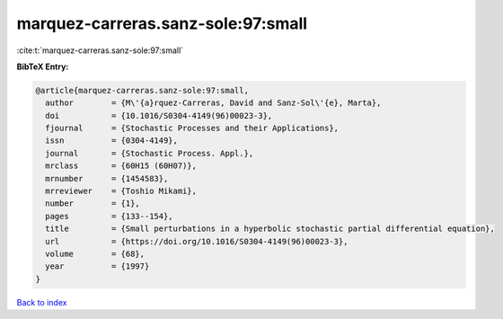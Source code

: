 marquez-carreras.sanz-sole:97:small
===================================

:cite:t:`marquez-carreras.sanz-sole:97:small`

**BibTeX Entry:**

.. code-block:: bibtex

   @article{marquez-carreras.sanz-sole:97:small,
     author        = {M\'{a}rquez-Carreras, David and Sanz-Sol\'{e}, Marta},
     doi           = {10.1016/S0304-4149(96)00023-3},
     fjournal      = {Stochastic Processes and their Applications},
     issn          = {0304-4149},
     journal       = {Stochastic Process. Appl.},
     mrclass       = {60H15 (60H07)},
     mrnumber      = {1454583},
     mrreviewer    = {Toshio Mikami},
     number        = {1},
     pages         = {133--154},
     title         = {Small perturbations in a hyperbolic stochastic partial differential equation},
     url           = {https://doi.org/10.1016/S0304-4149(96)00023-3},
     volume        = {68},
     year          = {1997}
   }

`Back to index <../By-Cite-Keys.html>`_
